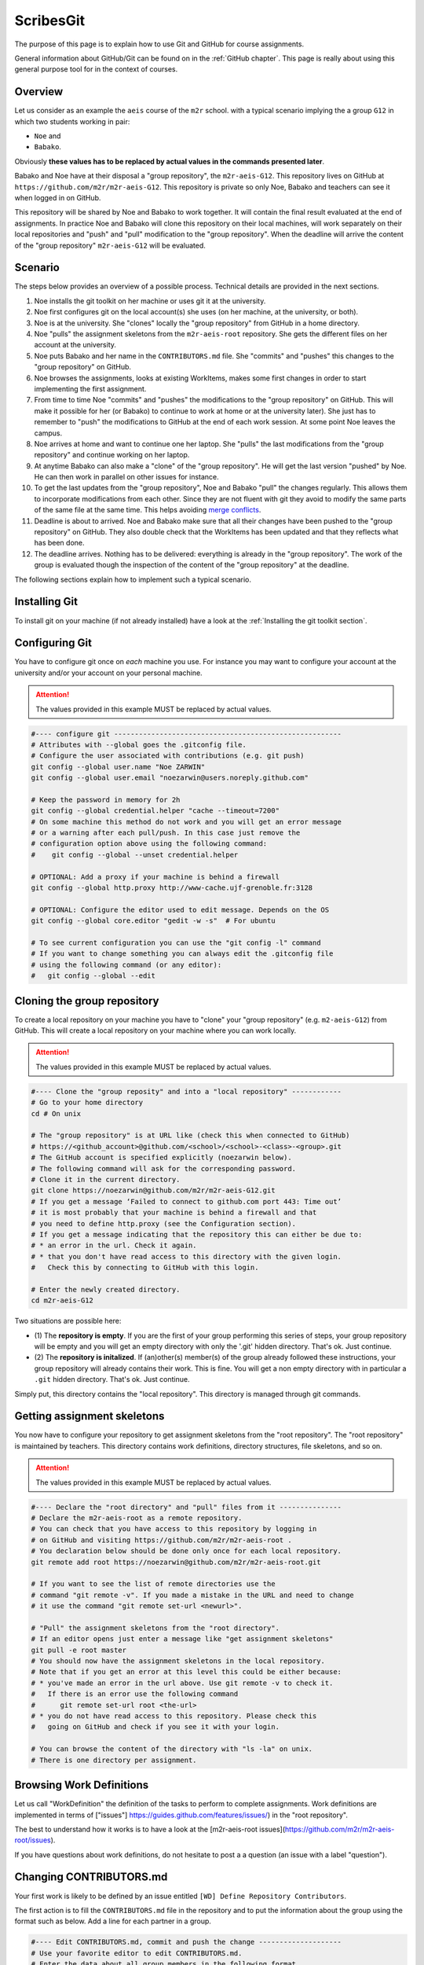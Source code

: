 ScribesGit
==========

The purpose of this page is to explain how to use Git and GitHub for course
assignments.

General information about GitHub/Git can be found on in the :ref:`GitHub chapter`.
This page is really about using this general purpose tool for in the
context of courses.

Overview
--------
Let us consider as an example the ``aeis`` course of the ``m2r`` school.
with a typical scenario implying the a group ``G12`` in which two students working in pair:

* ``Noe`` and
* ``Babako``.

Obviously **these values has to be replaced by actual values in the commands
presented later**.

Babako and Noe have at their disposal a "group repository", the ``m2r-aeis-G12``. 
This repository lives on GitHub at ``https://github.com/m2r/m2r-aeis-G12``.
This repository is private so only Noe, Babako and teachers can 
see it when logged in on GitHub.

This repository will be shared by Noe and Babako to work together.
It will contain the final result evaluated at the end of assignments.
In practice Noe and Babako will clone this repository on their local machines,
will work separately on their local repositories and "push" and "pull" modification to 
the "group repository". When the deadline will arrive the content of 
the "group repository" ``m2r-aeis-G12`` will be evaluated.

Scenario
--------
The steps below provides an overview of a possible process. Technical details are 
provided in the next sections.

1.  Noe installs the git toolkit on her machine or uses git it at the university.

2.  Noe first configures git on the local account(s) she uses (on her machine, 
    at the university, or both).

3.  Noe is at the university. She "clones" locally the "group repository"
    from GitHub in a home directory. 
   
4.  Noe "pulls" the assignment skeletons from the
    ``m2r-aeis-root`` repository.
    She gets the different files on her account at the university.

5.  Noe puts Babako and her name in the ``CONTRIBUTORS.md`` file.
    She "commits" and "pushes" this changes to the "group repository" on GitHub.
 
6.  Noe browses the assignments, looks at existing WorkItems,
    makes some first changes in order to start implementing the first assignment.

7.  From time to time Noe "commits" and "pushes" the modifications to the
    "group repository" on GitHub. This will make it possible for her (or Babako)
    to continue to work at home or at the university later). She just has to 
    remember to  "push" the modifications to GitHub at the end of
    each work session. At some point Noe leaves the campus. 

8.  Noe arrives at home and want to continue one her laptop.
    She "pulls" the last modifications from the "group repository"
    and continue working on her laptop.

9.  At anytime Babako can also make a "clone" of the "group repository".
    He will get the last version "pushed" by Noe. He can then work in parallel on 
    other issues for instance.  
   
10. To get the last updates from the "group repository", Noe and Babako
    "pull" the changes regularly. This allows them to incorporate modifications from
    each other. Since they are not fluent with git they avoid to modify the same
    parts of the same file at the same time.
    This helps avoiding  `merge conflicts`_.

11. Deadline is about to arrived. Noe and Babako make sure that all their changes
    have been pushed to the "group repository" on GitHub. They also double check that
    the WorkItems has been updated and that they reflects what has been done.
    
12. The deadline arrives. Nothing has to be delivered: everything is already
    in the "group repository". The work of the group is evaluated though the inspection
    of the content of the "group repository" at the deadline.
    
The following sections explain how to implement such a typical scenario.

Installing Git
--------------

To install git on your machine (if not already installed) have a look at 
the :ref:`Installing the git toolkit section`.

Configuring Git
---------------

You have to configure git once on *each* machine you use. For instance you
may want to configure your account at the university and/or your
account on your personal machine. 

.. attention::
    The values provided in this example MUST be replaced by actual values.

..  code-block:: bash

    #---- configure git -------------------------------------------------------
    # Attributes with --global goes the .gitconfig file.
    # Configure the user associated with contributions (e.g. git push)
    git config --global user.name "Noe ZARWIN"
    git config --global user.email "noezarwin@users.noreply.github.com"

    # Keep the password in memory for 2h
    git config --global credential.helper "cache --timeout=7200"
    # On some machine this method do not work and you will get an error message
    # or a warning after each pull/push. In this case just remove the
    # configuration option above using the following command:
    #    git config --global --unset credential.helper

    # OPTIONAL: Add a proxy if your machine is behind a firewall
    git config --global http.proxy http://www-cache.ujf-grenoble.fr:3128

    # OPTIONAL: Configure the editor used to edit message. Depends on the OS
    git config --global core.editor "gedit -w -s"  # For ubuntu

    # To see current configuration you can use the "git config -l" command
    # If you want to change something you can always edit the .gitconfig file
    # using the following command (or any editor):
    #   git config --global --edit

Cloning the group repository
----------------------------

To create a local repository on your machine you have to "clone" your
"group repository" (e.g. ``m2-aeis-G12``) from GitHub. This will create a
local repository on your machine where you can work locally.

.. attention::
    The values provided in this example MUST be replaced by actual values.

..  code-block:: bash

    #---- Clone the "group reposity" and into a "local repository" ------------
    # Go to your home directory
    cd # On unix

    # The "group repository" is at URL like (check this when connected to GitHub)
    # https://<github_account>@github.com/<school>/<school>-<class>-<group>.git
    # The GitHub account is specified explicitly (noezarwin below).
    # The following command will ask for the corresponding password.
    # Clone it in the current directory.
    git clone https://noezarwin@github.com/m2r/m2r-aeis-G12.git
    # If you get a message ‘Failed to connect to github.com port 443: Time out’
    # it is most probably that your machine is behind a firewall and that
    # you need to define http.proxy (see the Configuration section).
    # If you get a message indicating that the repository this can either be due to:
    # * an error in the url. Check it again.
    # * that you don't have read access to this directory with the given login.
    #   Check this by connecting to GitHub with this login.

    # Enter the newly created directory.
    cd m2r-aeis-G12

Two situations are possible here:

* (1) The **repository is empty**. If you are the first of your group performing
  this series of steps, your group repository will be empty and you
  will get an empty directory with only the '.git' hidden directory.
  That's ok. Just continue.

* (2) The **repository is initalized**.
  If (an)other(s) member(s) of the group already
  followed these instructions, your group repository will already contains
  their work. This is fine. You will get a non empty directory with in
  particular a ``.git`` hidden directory.
  That's ok. Just continue.

Simply put, this directory contains the "local repository". This directory is
managed through git commands.

Getting assignment skeletons
----------------------------

You now have to configure your repository to get assignment skeletons 
from the "root repository". The "root repository" is maintained by teachers.
This directory contains work definitions, directory structures, file skeletons, 
and so on.

.. attention::
    The values provided in this example MUST be replaced by actual values.

..  code-block:: bash

    #---- Declare the "root directory" and "pull" files from it ---------------
    # Declare the m2r-aeis-root as a remote repository.
    # You can check that you have access to this repository by logging in
    # on GitHub and visiting https://github.com/m2r/m2r-aeis-root .
    # You declaration below should be done only once for each local repository.
    git remote add root https://noezarwin@github.com/m2r/m2r-aeis-root.git

    # If you want to see the list of remote directories use the
    # command "git remote -v". If you made a mistake in the URL and need to change
    # it use the command "git remote set-url <newurl>".

    # "Pull" the assignment skeletons from the "root directory".
    # If an editor opens just enter a message like "get assignment skeletons"
    git pull -e root master
    # You should now have the assignment skeletons in the local repository.
    # Note that if you get an error at this level this could be either because:
    # * you've made an error in the url above. Use git remote -v to check it.
    #   If there is an error use the following command
    #      git remote set-url root <the-url>
    # * you do not have read access to this repository. Please check this
    #   going on GitHub and check if you see it with your login.

    # You can browse the content of the directory with "ls -la" on unix.
    # There is one directory per assignment.

Browsing Work Definitions
-------------------------

Let us call "WorkDefinition" the definition of the tasks to perform
to complete  assignments. Work definitions are implemented in terms of
["issues"] https://guides.github.com/features/issues/)  in the 
"root repository".

The best to understand how it works is to have a look at the 
[m2r-aeis-root issues](https://github.com/m2r/m2r-aeis-root/issues).

If you have questions about work definitions, do not hesitate to post a
a question (an issue with a label "question").


Changing CONTRIBUTORS.md
------------------------

Your first work is likely to be defined by an issue entitled
``[WD] Define Repository Contributors``.

The first action is to fill the ``CONTRIBUTORS.md`` file in the repository
and to put the information about the group using the format such as below.
Add a line for each partner in a group.

..  code-block:: bash

    #---- Edit CONTRIBUTORS.md, commit and push the change --------------------
    # Use your favorite editor to edit CONTRIBUTORS.md.
    # Enter the data about all group members in the following format.

::

    group|firstname|lastname|github_account|email
    -----|---------|--------|--------------|-----
    G12|Noe|ZARWIN|noezarwin|noezarwin@gmail.com
    G12|Babako|ELIE SCHMIDT|eliebjoe|babakojoe@ujf-grenoble.fr

..  code-block:: bash

    # Save the file.
    #
    # Add the modified file to the files to be saved in the next commit
    git add .

    # Commit (e.g. save) the changes to the local repository
    git commit -a -m "Set the authors for this repository"

    # Push (e.g. publish) the state of the local repository to github
    git push origin master

The changes should now appear on GitHub "group repository".
Log in to GitHub and go to ``https://github.com/m2r/m2r-aeis-G12``
if you want to check by yourself.

Making and pushing changes
--------------------------

Time to work and deal with assignments. The process is all about
making changes, committing these changes to the "local repository"
and pushing these changes on GitHub to the "group repository".

..  code-block:: bash

    #---- Making changes, committing and pushing them -------------------------
    # Make some changes.

    # Check which files have changed.
    # Use the "-s" option if you prefer a shorter format.
    git status

    # Add files to be committed. Replace <files> below by actual file names.
    # Use "git add ." to commit the whole directory
    git add <files>

    # Commit the files (save them in the local repository)
    # Provide a useful message instead of <message>.
    git commit -a -m ‘<message>’

    # OPTIONAL: push changes to the "group repository" on GitHub
    # You must do this at the end of a working session if you
    # plan to continue on another machine (at home for instance)
    # or if you want other group members to "see" the changes.
    git push -e origin master


Pulling changes from the group repo
-----------------------------------
If you work on various machines or if other group members
work in parallel your local repository may not contains
the last changes available on GitHub in the group repository.
In this case you have to "pull" these changes as following.

..  code-block:: bash

    #---- Pulling changes from the group repository on GitHub -----------------
    # Before making a "pull" make sure that you have committed all changes.
    # "origin" refers to the "group repository" on GitHub.
    # The "pull" command download the latest changes from the "group repository"
    # then it try to merge these changes with those made locally.
    git pull -e origin master

Pulling changes may cause some merge conflicts. 
See `resolving merge conflicts`_ in this case.

Pulling changes from the root repo
----------------------------------
During the course new assignments may be created and/or new material
may be added into an existing assignment, for instance to bring
precision to some tasks or to add additional skeletons. These changes
will be made available through the "root repository" which contains
assignment skeletons. In order to get last updates you just have to 
pull these changes in the same way you pull changes from your
"group repository".

..  code-block:: bash

    # Before making a "pull" make sure that you have committed all changes.
    # "root" refers to the "root repository" on GitHub.
    # This "remote" repository has been declared in the "Getting assignment skeletons"
    # section.
    git pull -e root master

Pulling changes may cause some merge conflicts. 
See `resolving merge conflicts`_ in this case.


Staying informed
----------------
In GitHub terms, "Watching" a repository means receiving notification when
changes occur to it.

Since you are member of your "group repository" you will automatically receive
notifications for new commits for instance. This is handy to keep in synch 
with other group members. By default you "Watch" this repository but you
can change this by pressing on the "Unwatch" button on GitHub.

If you want to stay informed you may also want to "Watch" the following
repositories. If you receive too much notification you can change
the settings at any moment.

*   [Watch m2r-aeis-info](https://github.com/m2r/m2r-aeis-info/subscription)
    for general information about the course.
    
*   [Watch m2r-aeis-root](https://github.com/m2r/m2r-aeis-root/subscription)
    for information about assignments.
    
If you have question, find some bugs in the assignment descriptions or have
an issue with 

Questions/Bugs/...?
-------------------
If you found a bug in an assignement, if you have some comments or 
or have a question about the course please post an 
[GitHub issue](https://guides.github.com/features/issues/). Please select the
repository that is most suited to your issue:

* If the "issue" is of interest to others and concern the course in general, 
  then post the issue in the ``m2r-aeis-info`` repository 
  ([here](https://github.com/m2r/m2r-aeis-info/issues/new)).
  
* If the "issue" is related to a particular assignment and the question/issue
  is relevant to other groups, then post the issue in the ``m2r-aeis-root``
  repository ([here](https://github.com/m2r/m2r-aeis-root/issues/new))
  
* If the "issue" is only related to your group (you and other group member partner)
  please post the issue in your group repository (``m2r-aeis-G12`` for instance). 
  Use the (!) button in the web interface (see
  [create an issue](https://guides.github.com/features/issues/) for details).
  
If you have some answer to some posted issues, please provide it directly online. 

.. ................................................................................


.. _`merge conflicts` :
        https://help.github.com/articles/resolving-a-merge-conflict-from-the-command-line/

.. _`resolving merge conflicts`: `merge conflicts`_
